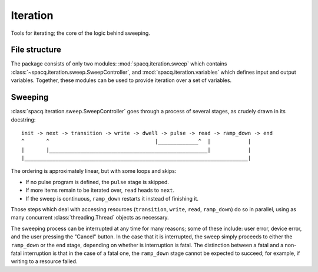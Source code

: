#########
Iteration
#########

Tools for iterating; the core of the logic behind sweeping.

File structure
**************

The package consists of only two modules: :mod:`spacq.iteration.sweep` which contains :class:`~spacq.iteration.sweep.SweepController`, and :mod:`spacq.iteration.variables` which defines input and output variables. Together, these modules can be used to provide iteration over a set of variables.

Sweeping
********

:class:`spacq.iteration.sweep.SweepController` goes through a process of several stages, as crudely drawn in its docstring::

   init -> next -> transition -> write -> dwell -> pulse -> read -> ramp_down -> end
   ^       ^                                  |_____________^  |            |
   |       |___________________________________________________|            |
   |________________________________________________________________________|

The ordering is approximately linear, but with some loops and skips:

* If no pulse program is defined, the ``pulse`` stage is skipped.
* If more items remain to be iterated over, ``read`` heads to ``next``.
* If the sweep is continuous, ``ramp_down`` restarts it instead of finishing it.

Those steps which deal with accessing resources (``transition``, ``write``, ``read``, ``ramp_down``) do so in parallel, using as many concurrent :class:`threading.Thread` objects as necessary.

The sweeping process can be interrupted at any time for many reasons; some of these include: user error, device error, and the user pressing the "Cancel" button. In the case that it is interrupted, the sweep simply proceeds to either the ``ramp_down`` or the ``end`` stage, depending on whether is interruption is fatal. The distinction between a fatal and a non-fatal interruption is that in the case of a fatal one, the ``ramp_down`` stage cannot be expected to succeed; for example, if writing to a resource failed.
